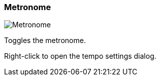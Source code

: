 ifdef::pdf-theme[[[toolbar-metronome,Metronome]]]
ifndef::pdf-theme[[[toolbar-metronome,Metronome image:playtime::generated/screenshots/elements/toolbar/metronome.png[width=50, pdfwidth=8mm]]]]
=== Metronome

image::playtime::generated/screenshots/elements/toolbar/metronome.png[Metronome, role="related thumb right", float=right]

Toggles the metronome.

Right-click to open the tempo settings dialog.

